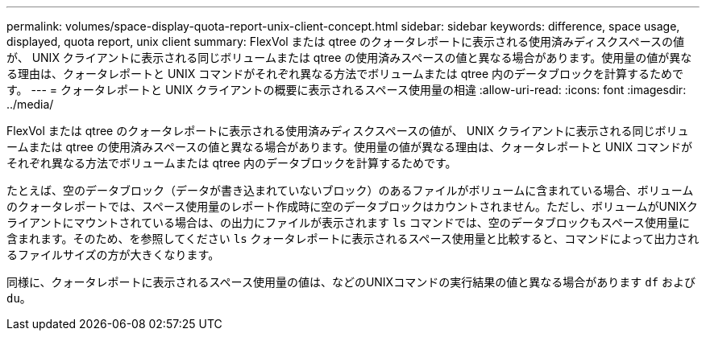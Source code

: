 ---
permalink: volumes/space-display-quota-report-unix-client-concept.html 
sidebar: sidebar 
keywords: difference, space usage, displayed, quota report, unix client 
summary: FlexVol または qtree のクォータレポートに表示される使用済みディスクスペースの値が、 UNIX クライアントに表示される同じボリュームまたは qtree の使用済みスペースの値と異なる場合があります。使用量の値が異なる理由は、クォータレポートと UNIX コマンドがそれぞれ異なる方法でボリュームまたは qtree 内のデータブロックを計算するためです。 
---
= クォータレポートと UNIX クライアントの概要に表示されるスペース使用量の相違
:allow-uri-read: 
:icons: font
:imagesdir: ../media/


[role="lead"]
FlexVol または qtree のクォータレポートに表示される使用済みディスクスペースの値が、 UNIX クライアントに表示される同じボリュームまたは qtree の使用済みスペースの値と異なる場合があります。使用量の値が異なる理由は、クォータレポートと UNIX コマンドがそれぞれ異なる方法でボリュームまたは qtree 内のデータブロックを計算するためです。

たとえば、空のデータブロック（データが書き込まれていないブロック）のあるファイルがボリュームに含まれている場合、ボリュームのクォータレポートでは、スペース使用量のレポート作成時に空のデータブロックはカウントされません。ただし、ボリュームがUNIXクライアントにマウントされている場合は、の出力にファイルが表示されます `ls` コマンドでは、空のデータブロックもスペース使用量に含まれます。そのため、を参照してください `ls` クォータレポートに表示されるスペース使用量と比較すると、コマンドによって出力されるファイルサイズの方が大きくなります。

同様に、クォータレポートに表示されるスペース使用量の値は、などのUNIXコマンドの実行結果の値と異なる場合があります `df` および `du`。
